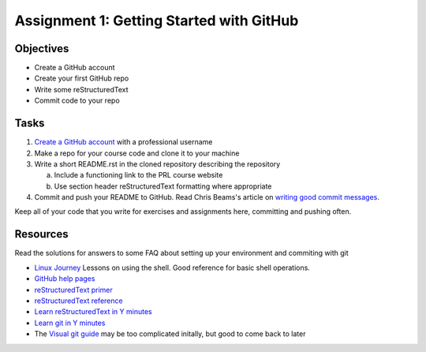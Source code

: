 =========================================
Assignment 1: Getting Started with GitHub
=========================================

Objectives
==========

* Create a GitHub account
* Create your first GitHub repo
* Write some reStructuredText
* Commit code to your repo

Tasks
=====

1. `Create a GitHub account`_ with a professional username
#. Make a repo for your course code and clone it to your machine
#. Write a short README.rst in the cloned repository describing the repository

   a. Include a functioning link to the PRL course website
   #. Use section header reStructuredText formatting where appropriate

#. Commit and push your README to GitHub. Read Chris Beams's article on `writing good commit messages`_.

Keep all of your code that you write for exercises and assignments here, committing and pushing often.


Resources
=========

Read the solutions for answers to some FAQ about setting up your environment and commiting with git

* `Linux Journey <https://linuxjourney.com/lesson/the-shell>`_ Lessons on using the shell. Good reference for basic shell operations.
* `GitHub help pages`_
* `reStructuredText primer`_
* `reStructuredText reference`_
* `Learn reStructuredText in Y minutes <https://learnxinyminutes.com/docs/rst/>`_
* `Learn git in Y minutes <https://learnxinyminutes.com/docs/git/>`_
* The `Visual git guide`_ may be too complicated initally, but good to come back to later

.. _Create a GitHub account: https://github.com
.. _GitHub help pages: https://help.github.com
.. _reStructuredText primer: http://docutils.sourceforge.net/docs/user/rst/quickstart.html
.. _reStructuredText reference: http://docutils.sourceforge.net/docs/user/rst/quickref.html
.. _writing good commit messages: https://chris.beams.io/posts/git-commit/
.. _Visual git guide: http://marklodato.github.io/visual-git-guide/index-en.html
